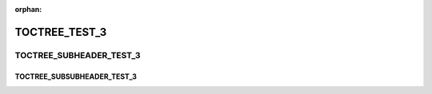 :orphan:

TOCTREE_TEST_3
--------------

TOCTREE_SUBHEADER_TEST_3
========================

TOCTREE_SUBSUBHEADER_TEST_3
~~~~~~~~~~~~~~~~~~~~~~~~~~~
